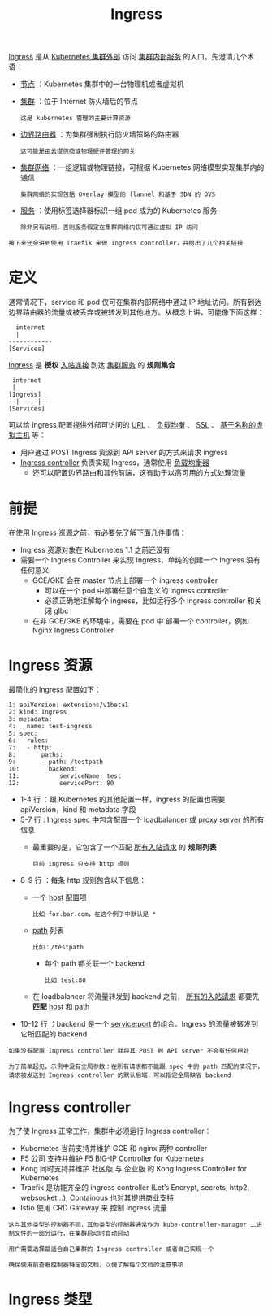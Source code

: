 #+TITLE: Ingress 
#+HTML_HEAD: <link rel="stylesheet" type="text/css" href="../../css/main.css" />
#+HTML_LINK_UP: toplogy.html
#+HTML_LINK_HOME: index.html
#+OPTIONS: num:nil timestamp:nil ^:nil

_Ingress_ 是从 _Kubernetes 集群外部_ 访问 _集群内部服务_ 的入口。先澄清几个术语：
+ _节点_ ：Kubernetes 集群中的一台物理机或者虚拟机
+ _集群_ ：位于 Internet 防火墙后的节点
  #+begin_example
    这是 kubernetes 管理的主要计算资源
  #+end_example
+ _边界路由器_ ：为集群强制执行防火墙策略的路由器
  #+begin_example
    这可能是由云提供商或物理硬件管理的网关
  #+end_example
+ _集群网络_ ：一组逻辑或物理链接，可根据 Kubernetes 网络模型实现集群内的通信
  #+begin_example
    集群网络的实现包括 Overlay 模型的 flannel 和基于 SDN 的 OVS
  #+end_example
+ _服务_ ：使用标签选择器标识一组 pod 成为的 Kubernetes 服务
  #+begin_example
    除非另有说明，否则服务假定在集群网络内仅可通过虚拟 IP 访问
  #+end_example

#+begin_example
  接下来还会讲到使用 Traefik 来做 Ingress controller，并给出了几个相关链接
#+end_example

* 定义
通常情况下，service 和 pod 仅可在集群内部网络中通过 IP 地址访问。所有到达边界路由器的流量或被丢弃或被转发到其他地方。从概念上讲，可能像下面这样：
#+begin_example
      internet
	  |
    ------------
    [Services]
#+end_example

_Ingress_ 是 *授权* _入站连接_ 到达 _集群服务_ 的 *规则集合*

#+begin_example
      internet
	  |
     [Ingress]
     --|-----|--
     [Services]
#+end_example

可以给 Ingress 配置提供外部可访问的 _URL_ 、 _负载均衡_ 、 _SSL_ 、 _基于名称的虚拟主机_ 等：
+ 用户通过 POST Ingress 资源到 API server 的方式来请求 ingress
+ _Ingress controller_ 负责实现 Ingress，通常使用 _负载均衡器_ 
  + 还可以配置边界路由和其他前端，这有助于以高可用的方式处理流量 

* 前提
  在使用 Ingress 资源之前，有必要先了解下面几件事情：
  + Ingress 资源对象在 Kubernetes 1.1 之前还没有
  + 需要一个 Ingress Controller 来实现 Ingress，单纯的创建一个 Ingress 没有任何意义
    + GCE/GKE 会在 master 节点上部署一个 ingress controller
      + 可以在一个 pod 中部署任意个自定义的 ingress controller
      + 必须正确地注解每个 ingress，比如运行多个 ingress controller 和关闭 glbc
    + 在非 GCE/GKE 的环境中，需要在 pod 中 部署一个 controller，例如 Nginx Ingress Controller

* Ingress 资源
  最简化的 Ingress 配置如下：

  #+begin_example
	1: apiVersion: extensions/v1beta1
	2: kind: Ingress
	3: metadata:
	4:   name: test-ingress
	5: spec:
	6:   rules:
	7:   - http:
	8:       paths:
	9:       - path: /testpath
	10:        backend:
	11:           serviceName: test
	12:           servicePort: 80
  #+end_example

+ 1-4 行 ：跟 Kubernetes 的其他配置一样，ingress 的配置也需要 apiVersion，kind 和 metadata 字段
+ 5-7 行 : Ingress spec 中包含配置一个 _loadbalancer_ 或 _proxy server_ 的所有信息
  + 最重要的是，它包含了一个匹配 _所有入站请求_ 的 *规则列表* 
    #+begin_example
      目前 ingress 只支持 http 规则
    #+end_example
+ 8-9 行 ：每条 http 规则包含以下信息：
  + 一个 _host_ 配置项
    #+begin_example
      比如 for.bar.com，在这个例子中默认是 *
    #+end_example
  + _path_ 列表
    #+begin_example
      比如：/testpath
    #+end_example
    + 每个 path 都关联一个 backend
      #+begin_example
	比如 test:80
      #+end_example
  + 在 loadbalancer 将流量转发到 backend 之前， _所有的入站请求_ 都要先 *匹配*  _host_ 和 _path_ 
+ 10-12 行 ：backend 是一个 service:port 的组合。Ingress 的流量被转发到它所匹配的 backend

#+begin_example
  如果没有配置 Ingress controller 就将其 POST 到 API server 不会有任何用处

  为了简单起见，示例中没有全局参数：在所有请求都不能跟 spec 中的 path 匹配的情况下，请求被发送到 Ingress controller 的默认后端，可以指定全局缺省 backend
#+end_example

* Ingress controller
为了使 Ingress 正常工作，集群中必须运行 Ingress controller：
+ Kubernetes 当前支持并维护 GCE 和 nginx 两种 controller
+ F5 公司 支持并维护 F5 BIG-IP Controller for Kubernetes
+ Kong 同时支持并维护 社区版 与 企业版 的 Kong Ingress Controller for Kubernetes
+ Traefik 是功能齐全的 ingress controller (Let’s Encrypt, secrets, http2, websocket…), Containous 也对其提供商业支持
+ Istio 使用 CRD Gateway 来 控制 Ingress 流量

#+begin_example
  这与其他类型的控制器不同，其他类型的控制器通常作为 kube-controller-manager 二进制文件的一部分运行，在集群启动时自动启动

  用户需要选择最适合自己集群的 Ingress controller 或者自己实现一个

  确保使用前查看控制器特定的文档，以便了解每个文档的注意事项
#+end_example

* Ingress 类型

